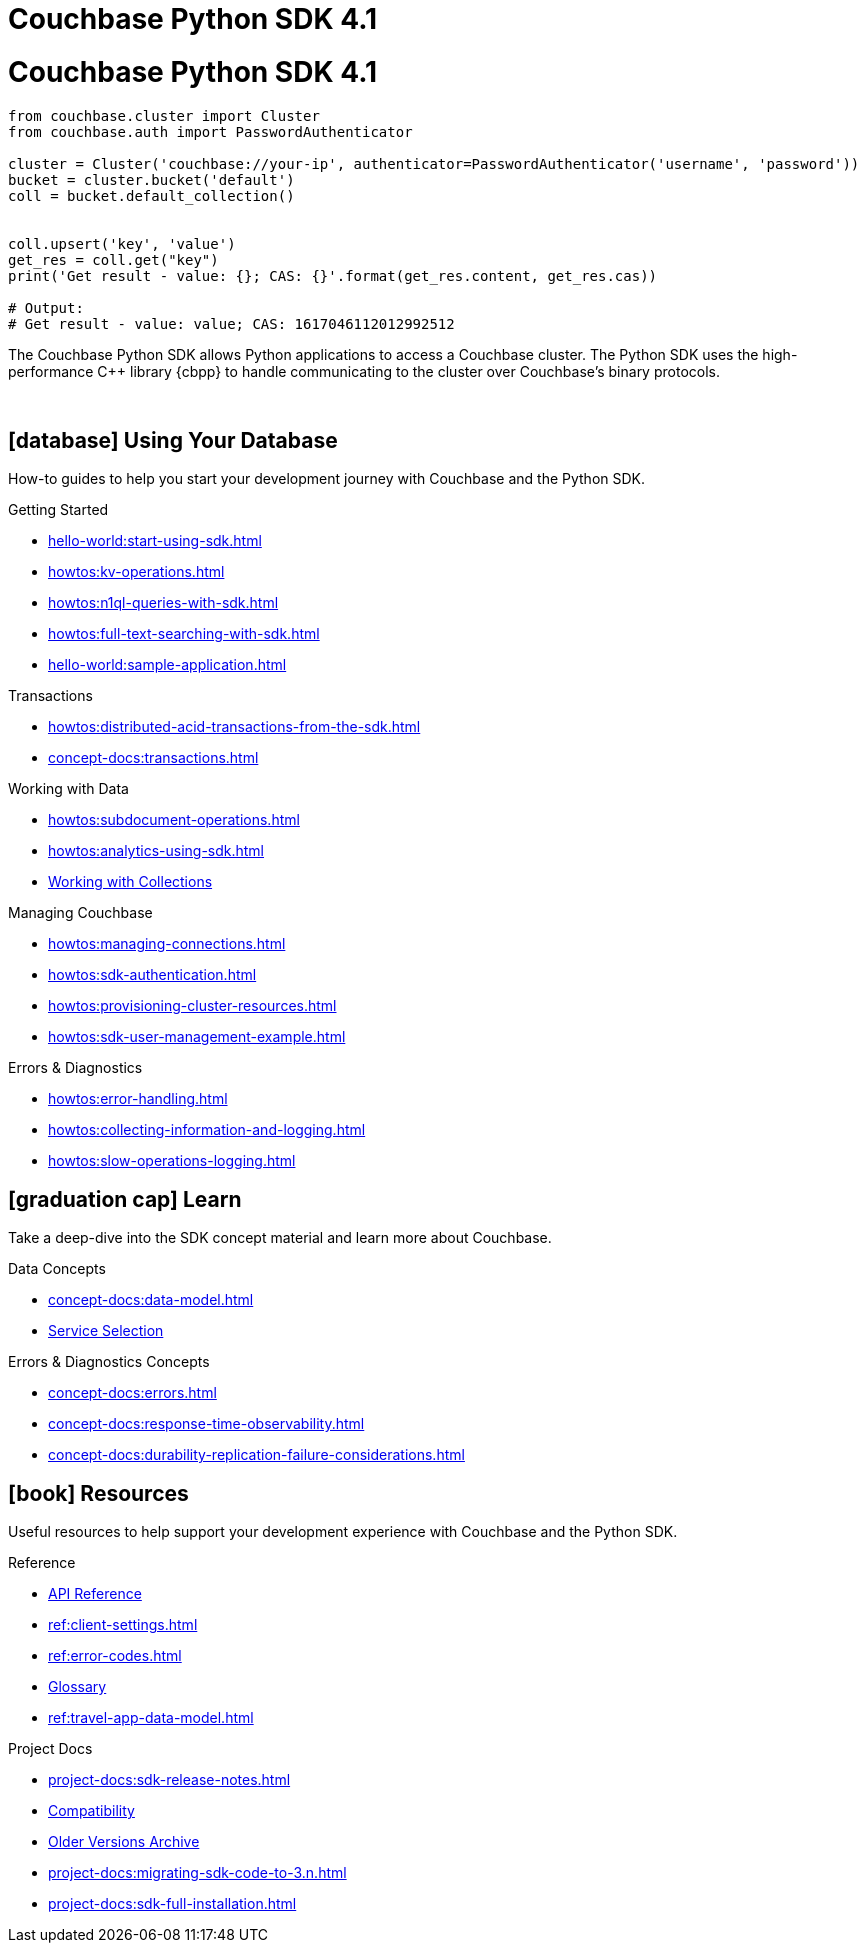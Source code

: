 = Couchbase Python SDK 4.1
:page-layout: landing-page-top-level-sdk
:page-role: tiles
:!sectids:

= Couchbase Python SDK 4.1

[source,python]
----
from couchbase.cluster import Cluster
from couchbase.auth import PasswordAuthenticator

cluster = Cluster('couchbase://your-ip', authenticator=PasswordAuthenticator('username', 'password'))
bucket = cluster.bucket('default')
coll = bucket.default_collection()


coll.upsert('key', 'value')
get_res = coll.get("key")
print('Get result - value: {}; CAS: {}'.format(get_res.content, get_res.cas))

# Output:
# Get result - value: value; CAS: 1617046112012992512
----

The Couchbase Python SDK allows Python applications to access a Couchbase cluster.
The Python SDK uses the high-performance {cpp} library {cbpp} to handle communicating to the cluster over Couchbase’s binary protocols.

{empty} +

== icon:database[] Using Your Database

How-to guides to help you start your development journey with Couchbase and the Python SDK.

++++
<div class="card-row three-column-row">
++++

[.column]
.Getting Started
* xref:hello-world:start-using-sdk.adoc[]
* xref:howtos:kv-operations.adoc[]
* xref:howtos:n1ql-queries-with-sdk.adoc[]
* xref:howtos:full-text-searching-with-sdk.adoc[]
* xref:hello-world:sample-application.adoc[]

[.column]
.Transactions
* xref:howtos:distributed-acid-transactions-from-the-sdk.adoc[]
* xref:concept-docs:transactions.adoc[]

[.column]
.Working with Data
* xref:howtos:subdocument-operations.adoc[]
* xref:howtos:analytics-using-sdk.adoc[]
//* xref:howtos:encrypting-using-sdk.adoc[]
* xref:howtos:working-with-collections.adoc[Working with Collections]

[.column]
.Managing Couchbase
* xref:howtos:managing-connections.adoc[]
* xref:howtos:sdk-authentication.adoc[]
* xref:howtos:provisioning-cluster-resources.adoc[]
* xref:howtos:sdk-user-management-example.adoc[]

[.column]
.Errors & Diagnostics
* xref:howtos:error-handling.adoc[]
* xref:howtos:collecting-information-and-logging.adoc[]
* xref:howtos:slow-operations-logging.adoc[]

++++
</div>
++++

== icon:graduation-cap[] Learn

Take a deep-dive into the SDK concept material and learn more about Couchbase.

++++
<div class="card-row three-column-row">
++++

[.column]
.Data Concepts
* xref:concept-docs:data-model.adoc[]
* xref:concept-docs:data-services.adoc[Service Selection]
//* xref:concept-docs:encryption.adoc[Field Level Encryption]

[.column]
.Errors & Diagnostics Concepts
* xref:concept-docs:errors.adoc[]
* xref:concept-docs:response-time-observability.adoc[]
* xref:concept-docs:durability-replication-failure-considerations.adoc[]

++++
</div>
++++

== icon:book[] Resources

Useful resources to help support your development experience with Couchbase and the Python SDK.

++++
<div class="card-row three-column-row">
++++

[.column]
.Reference
* https://docs.couchbase.com/sdk-api/couchbase-python-client/[API Reference]
* xref:ref:client-settings.adoc[]
* xref:ref:error-codes.adoc[]
* xref:ref:glossary.adoc[Glossary]
* xref:ref:travel-app-data-model.adoc[]

[.column]
.Project Docs
* xref:project-docs:sdk-release-notes.adoc[]
* xref:project-docs:compatibility.adoc[Compatibility]
* https://docs-archive.couchbase.com/home/index.html[Older Versions Archive]
* xref:project-docs:migrating-sdk-code-to-3.n.adoc[]
* xref:project-docs:sdk-full-installation.adoc[]

++++
</div>
++++
